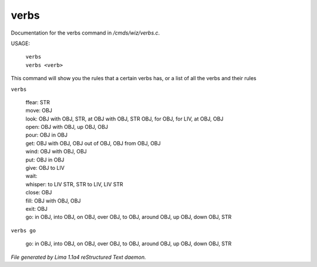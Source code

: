 verbs
******

Documentation for the verbs command in */cmds/wiz/verbs.c*.

USAGE:

   |  ``verbs``
   |  ``verbs <verb>``

This command will show you the rules that a certain verbs has,
or a list of all the verbs and their rules

``verbs``

  |  ffear: STR
  |  move: OBJ
  |  look: OBJ with OBJ, STR, at OBJ with OBJ, STR OBJ, for OBJ, for LIV, at OBJ, OBJ
  |  open: OBJ with OBJ, up OBJ, OBJ
  |  pour: OBJ in OBJ
  |  get: OBJ with OBJ, OBJ out of OBJ, OBJ from OBJ, OBJ
  |  wind: OBJ with OBJ, OBJ
  |  put: OBJ in OBJ
  |  give: OBJ to LIV
  |  wait:
  |  whisper: to LIV STR, STR to LIV, LIV STR
  |  close: OBJ
  |  fill: OBJ with OBJ, OBJ
  |  exit: OBJ
  |  go: in OBJ, into OBJ, on OBJ, over OBJ, to OBJ, around OBJ, up OBJ, down OBJ, STR

``verbs go``

  |  go: in OBJ, into OBJ, on OBJ, over OBJ, to OBJ, around OBJ, up OBJ, down OBJ, STR

.. TAGS: RST



*File generated by Lima 1.1a4 reStructured Text daemon.*
